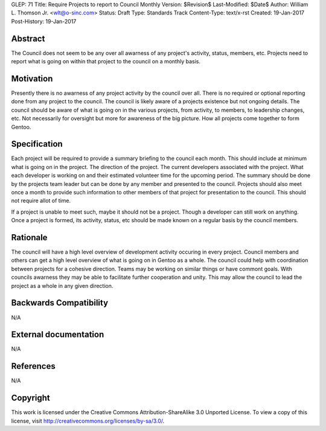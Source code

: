 GLEP: 71
Title: Require Projects to report to Council Monthly
Version: $Revision$
Last-Modified: $Date$
Author: William L\. Thomson Jr\. <wlt@o-sinc.com>
Status: Draft
Type: Standards Track
Content-Type: text/x-rst
Created: 19-Jan-2017
Post-History: 19-Jan-2017

Abstract
========

The Council does not seem to be any over all awarness of any project's
activity, status, members, etc. Projects need to report what is going on
within that project to the council on a monthly basis.


Motivation
==========

Presently there is no awarness of any project activity by the council over
all. There is no required or optional reporting done from any project
to the council. The council is likely aware of a projects existence
but not ongoing details. The council should be aware of what is going on
in the various projects, from activity, to members, to leadership changes,
etc.  Not necessarily for oversight but more for awareness of the big picture.
How all projects come together to form Gentoo.


Specification
=============

Each project will be required to provide a summary briefing to the council
each month. This should include at minimum what is going on in the project.
The direction of the project. The current developers associated with the
project. What each developer is working on and their estimated volunteer time
for the upcoming period. The summary should be done by the projects team
leader but can be done by any member and presented to the council. Projects
should also meet once a month to provide such information to other members
of that project for presentation to the council. This should not require allot
of time.

If a project is unable to meet such, maybe it should not be a project. Though
a developer can still work on anything. Once a project is formed, its
activity, status, etc should be made known on a regular basis by the council
members.


Rationale
=========

The council will have a high level overview of development activity occuring
in every project. Council members and others can get a high level overview
of what is going on in Gentoo as a whole. The council could help with
coordination between projects for a cohesive direction. Teams may be working
on similar things or have commont goals. With councils awarness they may be
able to facilitate further cooperation and unity. This may allow the council
to lead the project as a whole in any given direction.


Backwards Compatibility
=======================

N/A


External documentation
======================

N/A


References
==========

N/A


Copyright
=========

This work is licensed under the Creative Commons Attribution-ShareAlike 3.0
Unported License.  To view a copy of this license, visit
http://creativecommons.org/licenses/by-sa/3.0/.
